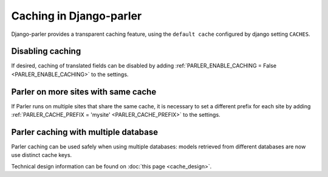 Caching in Django-parler
========================

Django-parler provides a transparent caching feature, using the ``default cache`` configured by django setting ``CACHES``.

Disabling caching
-----------------

If desired, caching of translated fields can be disabled
by adding :ref:`PARLER_ENABLE_CACHING = False <PARLER_ENABLE_CACHING>` to the settings.


Parler on more sites with same cache
------------------------------------

If Parler runs on multiple sites that share the same cache, it is necessary
to set a different prefix for each site
by adding :ref:`PARLER_CACHE_PREFIX = 'mysite' <PARLER_CACHE_PREFIX>` to the settings.


Parler caching with multiple database
-------------------------------------

.. versionchanged 2.x:: The use the cache by Django-parler <= 2.3 caused cache overlap across databases with problematic side-effects.

Parler caching can be used safely when using multiple databases: models retrieved from different databases are now use distinct cache keys.

Technical design information can be found on :doc:`this page <cache_design>`.

